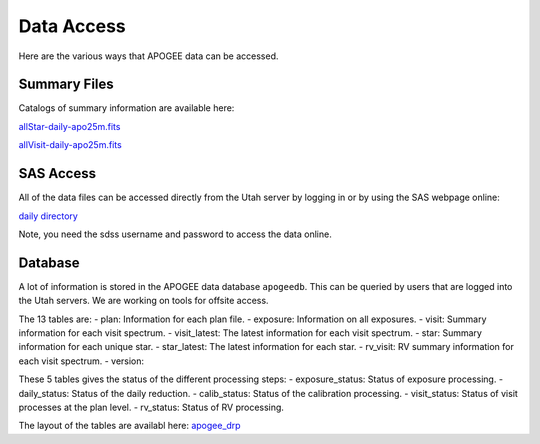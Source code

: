 ***********
Data Access
***********

Here are the various ways that APOGEE data can be accessed.

Summary Files
-------------

Catalogs of summary information are available here:

`allStar-daily-apo25m.fits <https://data.sdss5.org/sas/sdsswork/mwm/apogee/spectro/redux/daily/summary/allStar-daily-apo25m.fits>`_

`allVisit-daily-apo25m.fits <https://data.sdss5.org/sas/sdsswork/mwm/apogee/spectro/redux/daily/summary/allVisit-daily-apo25m.fits>`_

SAS Access
----------

All of the data files can be accessed directly from the Utah server by logging in or by using the SAS webpage online:

`daily directory <https://data.sdss5.org/sas/sdsswork/mwm/apogee/spectro/redux/daily/>`_

Note, you need the sdss username and password to access the data online.

Database
--------

A lot of information is stored in the APOGEE data database ``apogeedb``.  This can be queried by users that are logged into the
Utah servers.  We are working on tools for offsite access.

The 13 tables are:
- plan: Information for each plan file.
- exposure: Information on all exposures.
- visit: Summary information for each visit spectrum.
- visit_latest: The latest information for each visit spectrum.
- star: Summary information for each unique star.
- star_latest: The latest information for each star.
- rv_visit: RV summary information for each visit spectrum.
- version: 

These 5 tables gives the status of the different processing steps:
- exposure_status: Status of exposure processing.
- daily_status: Status of the daily reduction.
- calib_status: Status of the calibration processing.
- visit_status: Status of visit processes at the plan level.
- rv_status: Status of RV processing.
  
The layout of the tables are availabl here:
`apogee_drp <https://github.com/sdss/sdssdb/tree/apogee_drp/schema/sdss5db/apogee_drp>`_


